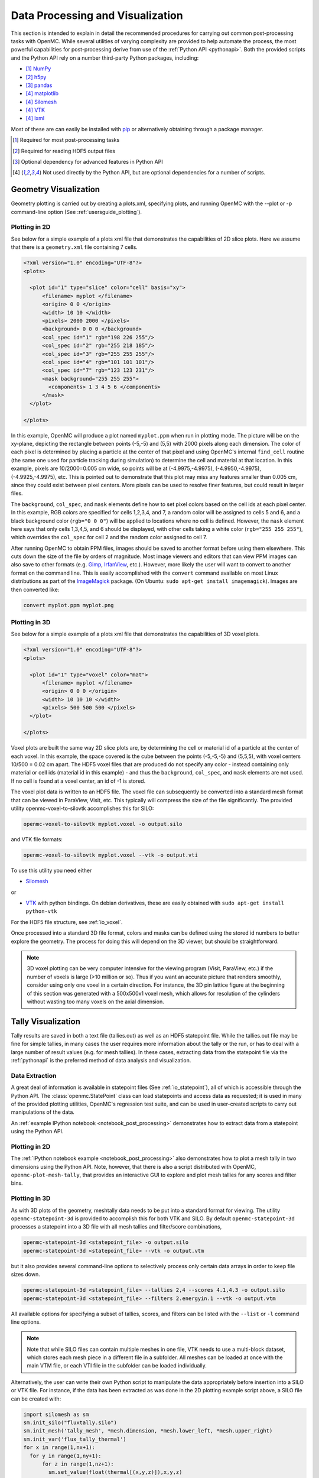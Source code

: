 .. _usersguide_processing:

=================================
Data Processing and Visualization
=================================

This section is intended to explain in detail the recommended procedures for
carrying out common post-processing tasks with OpenMC. While several utilities
of varying complexity are provided to help automate the process, the most
powerful capabilities for post-processing derive from use of the :ref:`Python
API <pythonapi>`. Both the provided scripts and the Python API rely on a number
third-party Python packages, including:

* [1]_ `NumPy <http://www.numpy.org/>`_
* [2]_ `h5py <http://www.h5py.org>`_
* [3]_ `pandas <http://pandas.pydata.org>`_
* [4]_ `matplotlib <http://matplotlib.org/>`_
* [4]_ `Silomesh <https://github.com/nhorelik/silomesh>`_
* [4]_ `VTK <http://www.vtk.org/>`_
* [4]_ `lxml <http://lxml.de>`_

Most of these are can easily be installed with `pip <https://pip.pypa.io>`_
or alternatively obtaining through a package manager.

.. [1] Required for most post-processing tasks
.. [2] Required for reading HDF5 output files
.. [3] Optional dependency for advanced features in Python API
.. [4] Not used directly by the Python API, but are optional dependencies for a
       number of scripts.

----------------------
Geometry Visualization
----------------------

Geometry plotting is carried out by creating a plots.xml, specifying plots, and
running OpenMC with the --plot or -p command-line option (See
:ref:`usersguide_plotting`).

Plotting in 2D
--------------

.. image:: ../_images/atr.png
   :height: 200px

See below for a simple example of a plots xml file that demonstrates the
capabilities of 2D slice plots. Here we assume that there is a ``geometry.xml``
file containing 7 cells.

.. code-block:: xml

        <?xml version="1.0" encoding="UTF-8"?>
        <plots>

          <plot id="1" type="slice" color="cell" basis="xy">
              <filename> myplot </filename>
              <origin> 0 0 </origin>
              <width> 10 10 </width>
              <pixels> 2000 2000 </pixels>
              <background> 0 0 0 </background>
              <col_spec id="1" rgb="198 226 255"/>
              <col_spec id="2" rgb="255 218 185"/>
              <col_spec id="3" rgb="255 255 255"/>
              <col_spec id="4" rgb="101 101 101"/>
              <col_spec id="7" rgb="123 123 231"/>
              <mask background="255 255 255">
                <components> 1 3 4 5 6 </components>
              </mask>
          </plot>

        </plots>


In this example, OpenMC will produce a plot named ``myplot.ppm`` when run in
plotting mode. The picture will be on the xy-plane, depicting the rectangle
between points (-5,-5) and (5,5) with 2000 pixels along each dimension. The
color of each pixel is determined by placing a particle at the center of that
pixel and using OpenMC's internal ``find_cell`` routine (the same one used for
particle tracking during simulation) to determine the cell and material at that
location. In this example, pixels are 10/2000=0.005 cm wide, so points will be
at (-4.9975,-4.9975), (-4.9950,-4.9975), (-4.9925,-4.9975), etc. This is pointed
out to demonstrate that this plot may miss any features smaller than 0.005 cm,
since they could exist between pixel centers. More pixels can be used to resolve
finer features, but could result in larger files.

The ``background``, ``col_spec``, and ``mask`` elements define how to set pixel
colors based on the cell ids at each pixel center. In this example, RGB colors
are specified for cells 1,2,3,4, and 7, a random color will be assigned to cells
5 and 6, and a black background color (``rgb="0 0 0"``) will be applied to
locations where no cell is defined. However, the ``mask`` element here says that
only cells 1,3,4,5, and 6 should be displayed, with other cells taking a white
color (``rgb="255 255 255"``), which overrides the ``col_spec`` for cell 2 and
the random color assigned to cell 7.

After running OpenMC to obtain PPM files, images should be saved to another
format before using them elsewhere. This cuts down the size of the file by
orders of magnitude.  Most image viewers and editors that can view PPM images
can also save to other formats (e.g. `Gimp <http://www.gimp.org/>`_, `IrfanView
<http://www.irfanview.com/>`_, etc.).  However, more likely the user will want to
convert to another format on the command line.  This is easily accomplished with
the ``convert`` command available on most Linux distributions as part of the
`ImageMagick <http://www.imagemagick.org/script/convert.php>`_ package. (On
Ubuntu: ``sudo apt-get install imagemagick``).  Images are then converted like:

.. code-block:: sh

    convert myplot.ppm myplot.png

Plotting in 3D
--------------

.. image:: ../_images/3dgeomplot.png
   :height: 200px

See below for a simple example of a plots xml file that demonstrates the
capabilities of 3D voxel plots.

.. code-block:: xml

        <?xml version="1.0" encoding="UTF-8"?>
        <plots>

          <plot id="1" type="voxel" color="mat">
              <filename> myplot </filename>
              <origin> 0 0 0 </origin>
              <width> 10 10 10 </width>
              <pixels> 500 500 500 </pixels>
          </plot>

        </plots>

Voxel plots are built the same way 2D slice plots are, by determining the cell
or material id of a particle at the center of each voxel. In this example, the
space covered is the cube between the points (-5,-5,-5) and (5,5,5), with voxel
centers 10/500 = 0.02 cm apart. The HDF5 voxel files that are produced do not
specify any color - instead containing only material or cell ids (material id
in this example) - and thus the ``background``, ``col_spec``, and ``mask``
elements are not used. If no cell is found at a voxel center, an id of -1 is
stored.

The voxel plot data is written to an HDF5 file. The voxel file can subsequently
be converted into a standard mesh format that can be viewed in ParaView, Visit,
etc. This typically will compress the size of the file significantly. The
provided utility openmc-voxel-to-silovtk accomplishes this for SILO:

.. code-block:: sh

    openmc-voxel-to-silovtk myplot.voxel -o output.silo

and VTK file formats:

.. code-block:: sh

    openmc-voxel-to-silovtk myplot.voxel --vtk -o output.vti

To use this utility you need either

* `Silomesh <https://github.com/nhorelik/silomesh>`_

or

* `VTK <http://www.vtk.org/>`_ with python bindings. On debian derivatives,
  these are easily obtained with ``sudo apt-get install python-vtk``

For the HDF5 file structure, see :ref:`io_voxel`.

Once processed into a standard 3D file format, colors and masks can be defined
using the stored id numbers to better explore the geometry. The process for
doing this will depend on the 3D viewer, but should be straightforward.

.. image:: ../_images/3dba.png
   :height: 200px

.. note:: 3D voxel plotting can be very computer intensive for the viewing
          program (Visit, ParaView, etc.) if the number of voxels is large (>10
          million or so).  Thus if you want an accurate picture that renders
          smoothly, consider using only one voxel in a certain direction. For
          instance, the 3D pin lattice figure at the beginning of this section
          was generated with a 500x500x1 voxel mesh, which allows for resolution
          of the cylinders without wasting too many voxels on the axial
          dimension.


-------------------
Tally Visualization
-------------------

Tally results are saved in both a text file (tallies.out) as well as an HDF5
statepoint file. While the tallies.out file may be fine for simple tallies, in
many cases the user requires more information about the tally or the run, or has
to deal with a large number of result values (e.g. for mesh tallies).  In these
cases, extracting data from the statepoint file via the :ref:`pythonapi` is the
preferred method of data analysis and visualization.

Data Extraction
---------------

A great deal of information is available in statepoint files (See
:ref:`io_statepoint`), all of which is accessible through the Python
API. The :class:`openmc.StatePoint` class can load statepoints and access data
as requested; it is used in many of the provided plotting utilities, OpenMC's
regression test suite, and can be used in user-created scripts to carry out
manipulations of the data.

An :ref:`example IPython notebook <notebook_post_processing>` demonstrates how
to extract data from a statepoint using the Python API.

Plotting in 2D
--------------

The :ref:`IPython notebook example <notebook_post_processing>` also demonstrates
how to plot a mesh tally in two dimensions using the Python API. Note, however,
that there is also a script distributed with OpenMC, ``openmc-plot-mesh-tally``,
that provides an interactive GUI to explore and plot mesh tallies for any scores
and filter bins.

.. image:: ../_images/plotmeshtally.png
   :height: 200px

Plotting in 3D
--------------

.. image:: ../_images/3dcore.png
   :height: 200px

As with 3D plots of the geometry, meshtally data needs to be put into a standard
format for viewing. The utility ``openmc-statepoint-3d`` is provided to
accomplish this for both VTK and SILO. By default ``openmc-statepoint-3d``
processes a statepoint into a 3D file with all mesh tallies and filter/score
combinations,

.. code-block:: sh

    openmc-statepoint-3d <statepoint_file> -o output.silo
    openmc-statepoint-3d <statepoint_file> --vtk -o output.vtm

but it also provides several command-line options to selectively process only
certain data arrays in order to keep file sizes down.

.. code-block:: sh

    openmc-statepoint-3d <statepoint_file> --tallies 2,4 --scores 4.1,4.3 -o output.silo
    openmc-statepoint-3d <statepoint_file> --filters 2.energyin.1 --vtk -o output.vtm

All available options for specifying a subset of tallies, scores, and filters
can be listed with the ``--list`` or ``-l`` command line options.

.. note:: Note that while SILO files can contain multiple meshes in one file,
          VTK needs to use a multi-block dataset, which stores each mesh piece
          in a different file in a subfolder.  All meshes can be loaded at once
          with the main VTM file, or each VTI file in the subfolder can be
          loaded individually.

Alternatively, the user can write their own Python script to manipulate the data
appropriately before insertion into a SILO or VTK file.  For instance, if the
data has been extracted as was done in the 2D plotting example script above, a
SILO file can be created with:

.. code-block:: python

    import silomesh as sm
    sm.init_silo("fluxtally.silo")
    sm.init_mesh('tally_mesh', *mesh.dimension, *mesh.lower_left, *mesh.upper_right)
    sm.init_var('flux_tally_thermal')
    for x in range(1,nx+1):
      for y in range(1,ny+1):
          for z in range(1,nz+1):
            sm.set_value(float(thermal[(x,y,z)]),x,y,z)
    sm.finalize_var()
    sm.init_var('flux_tally_fast')
    for x in range(1,nx+1):
      for y in range(1,ny+1):
          for z in range(1,nz+1):
              sm.set_value(float(fast[(x,y,z)]),x,y,z)
    sm.finalize_var()
    sm.finalize_mesh()
    sm.finalize_silo()

and the equivalent VTK file with:

.. code-block:: python

    import vtk

    grid = vtk.vtkImageData()
    grid.SetDimensions(nx+1,ny+1,nz+1)
    grid.SetOrigin(*mesh.lower_left)
    grid.SetSpacing(*mesh.width)

    # vtk cell arrays have x on the inners, so we need to reorder the data
    idata = {}
    for x in range(nx):
      for y in range(ny):
        for z in range(nz):
          i = z*nx*ny + y*nx + x
          idata[i] = (x,y,z)

    vtkfastdata = vtk.vtkDoubleArray()
    vtkfastdata.SetName("fast")
    for i in range(nx*ny*nz):
      vtkfastdata.InsertNextValue(fast[idata[i]])

    vtkthermaldata = vtk.vtkDoubleArray()
    vtkthermaldata.SetName("thermal")
    for i in range(nx*ny*nz):
      vtkthermaldata.InsertNextValue(thermal[idata[i]])

    grid.GetCellData().AddArray(vtkfastdata)
    grid.GetCellData().AddArray(vtkthermaldata)

    writer = vtk.vtkXMLImageDataWriter()
    writer.SetInput(grid)
    writer.SetFileName('tally.vti')
    writer.Write()

Getting Data into MATLAB
------------------------

There is currently no front-end utility to dump tally data to MATLAB files, but
the process is straightforward. First extract the data using the Python API via
``openmc.statepoint`` and then use the `Scipy MATLAB IO routines
<http://docs.scipy.org/doc/scipy/reference/tutorial/io.html>`_ to save to a MAT
file. Note that all arrays that are accessible in a statepoint are already in
NumPy arrays that can be reshaped and dumped to MATLAB in one step.

----------------------------
Particle Track Visualization
----------------------------

.. image:: ../_images/Tracks.png
   :height: 200px

OpenMC can dump particle tracks—the position of particles as they are
transported through the geometry.  There are two ways to make OpenMC output
tracks: all particle tracks through a command line argument or specific particle
tracks through settings.xml.

Running OpenMC with the argument "-t", "-track", or "--track" will cause a track
file to be created for every particle transported in the code.

The settings.xml file can dictate that specific particle tracks are output.
These particles are specified within a ''track'' element.  The ''track'' element
should contain triplets of integers specifying the batch, generation, and
particle numbers, respectively.  For example, to output the tracks for particles
3 and 4 of batch 1 and generation 2 the settings.xml file should contain:

.. code-block:: xml

      <track>
        1 2 3
        1 2 4
      </track>

After running OpenMC, the directory should contain a file of the form
"track_(batch #)_(generation #)_(particle #).h5" for each particle tracked.
These track files can be converted into VTK poly data files with the
``openmc-track-to-vtk`` utility.  The usage of ``openmc-track-to-vtk`` is of the
form "openmc-track-to-vtk [-o OUT] IN" where OUT is the optional output filename
and IN is one or more filenames describing track files.  The default output name
is "track.pvtp".  A common usage of track.py is "openmc-track-to-vtk track*.h5"
which will use the data from all binary track files in the directory to write a
"track.pvtp" VTK output file.  The .pvtp file can then be read and plotted by 3d
visualization programs such as ParaView.

----------------------
Source Site Processing
----------------------

For eigenvalue problems, OpenMC will store information on the fission source
sites in the statepoint file by default. For each source site, the weight,
position, sampled direction, and sampled energy are stored. To extract this data
from a statepoint file, the ``openmc.statepoint`` module can be used. An
:ref:`example IPython notebook <notebook_post_processing>` demontrates how to
analyze and plot source information.
